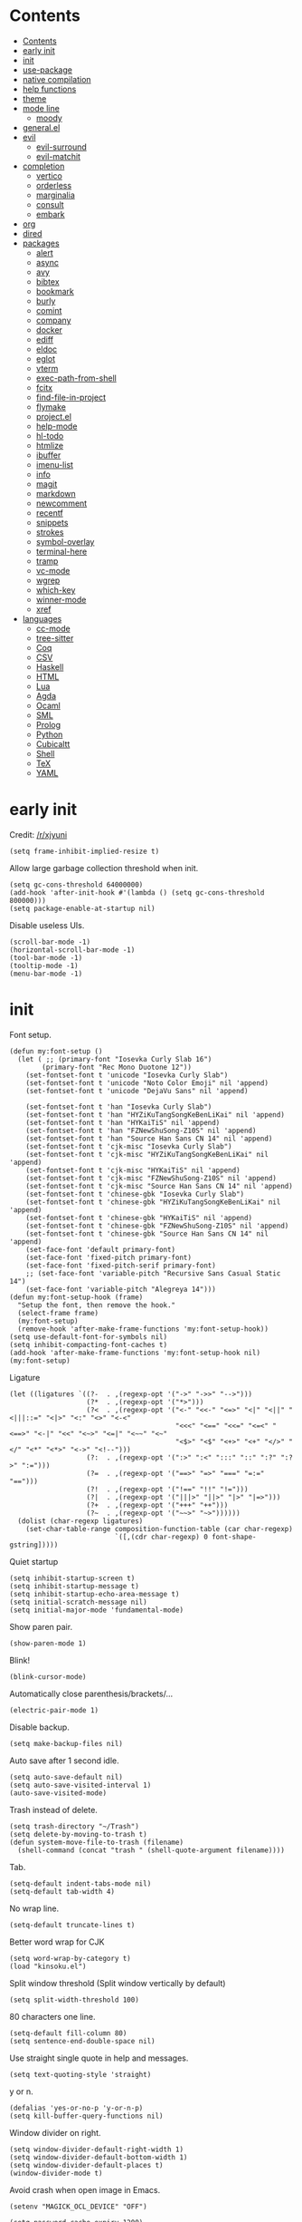 #+PROPERTY: header-args:elisp :tangle config.el :results output silent
# -*- org-babel-use-quick-and-dirty-noweb-expansion: t; -*-
* Contents
:PROPERTIES:
:TOC:      :include all
:END:

:CONTENTS:
- [[#contents][Contents]]
- [[#early-init][early init]]
- [[#init][init]]
- [[#use-package][use-package]]
- [[#native-compilation][native compilation]]
- [[#help-functions][help functions]]
- [[#theme][theme]]
- [[#mode-line][mode line]]
  - [[#moody][moody]]
- [[#generalel][general.el]]
- [[#evil][evil]]
  - [[#evil-surround][evil-surround]]
  - [[#evil-matchit][evil-matchit]]
- [[#completion][completion]]
  - [[#vertico][vertico]]
  - [[#orderless][orderless]]
  - [[#marginalia][marginalia]]
  - [[#consult][consult]]
  - [[#embark][embark]]
- [[#org][org]]
- [[#dired][dired]]
- [[#packages][packages]]
  - [[#alert][alert]]
  - [[#async][async]]
  - [[#avy][avy]]
  - [[#bibtex][bibtex]]
  - [[#bookmark][bookmark]]
  - [[#burly][burly]]
  - [[#comint][comint]]
  - [[#company][company]]
  - [[#docker][docker]]
  - [[#ediff][ediff]]
  - [[#eldoc][eldoc]]
  - [[#eglot][eglot]]
  - [[#vterm][vterm]]
  - [[#exec-path-from-shell][exec-path-from-shell]]
  - [[#fcitx][fcitx]]
  - [[#find-file-in-project][find-file-in-project]]
  - [[#flymake][flymake]]
  - [[#projectel][project.el]]
  - [[#help-mode][help-mode]]
  - [[#hl-todo][hl-todo]]
  - [[#htmlize][htmlize]]
  - [[#ibuffer][ibuffer]]
  - [[#imenu-list][imenu-list]]
  - [[#info][info]]
  - [[#magit][magit]]
  - [[#markdown][markdown]]
  - [[#newcomment][newcomment]]
  - [[#recentf][recentf]]
  - [[#snippets][snippets]]
  - [[#strokes][strokes]]
  - [[#symbol-overlay][symbol-overlay]]
  - [[#terminal-here][terminal-here]]
  - [[#tramp][tramp]]
  - [[#vc-mode][vc-mode]]
  - [[#wgrep][wgrep]]
  - [[#which-key][which-key]]
  - [[#winner-mode][winner-mode]]
  - [[#xref][xref]]
- [[#languages][languages]]
  - [[#cc-mode][cc-mode]]
  - [[#tree-sitter][tree-sitter]]
  - [[#coq][Coq]]
  - [[#csv][CSV]]
  - [[#haskell][Haskell]]
  - [[#html][HTML]]
  - [[#lua][Lua]]
  - [[#agda][Agda]]
  - [[#ocaml][Ocaml]]
  - [[#sml][SML]]
  - [[#prolog][Prolog]]
  - [[#python][Python]]
  - [[#cubicaltt][Cubicaltt]]
  - [[#shell][Shell]]
  - [[#tex][TeX]]
  - [[#yaml][YAML]]
:END:
* early init
Credit: [[https://www.reddit.com/r/emacs/comments/xjyuni/comment/ipbbvkn][/r/xjyuni]]
#+BEGIN_SRC elisp :tangle early-init.el
  (setq frame-inhibit-implied-resize t)
#+END_SRC

Allow large garbage collection threshold when init.
#+BEGIN_SRC elisp :tangle early-init.el
  (setq gc-cons-threshold 64000000)
  (add-hook 'after-init-hook #'(lambda () (setq gc-cons-threshold 800000)))
  (setq package-enable-at-startup nil)
#+END_SRC

Disable useless UIs.
#+BEGIN_SRC elisp :tangle early-init.el
  (scroll-bar-mode -1)
  (horizontal-scroll-bar-mode -1)
  (tool-bar-mode -1)
  (tooltip-mode -1)
  (menu-bar-mode -1)
#+END_SRC

* init
Font setup.
#+BEGIN_SRC elisp
  (defun my:font-setup ()
    (let ( ;; (primary-font "Iosevka Curly Slab 16")
          (primary-font "Rec Mono Duotone 12"))
      (set-fontset-font t 'unicode "Iosevka Curly Slab")
      (set-fontset-font t 'unicode "Noto Color Emoji" nil 'append)
      (set-fontset-font t 'unicode "DejaVu Sans" nil 'append)

      (set-fontset-font t 'han "Iosevka Curly Slab")
      (set-fontset-font t 'han "HYZiKuTangSongKeBenLiKai" nil 'append)
      (set-fontset-font t 'han "HYKaiTiS" nil 'append)
      (set-fontset-font t 'han "FZNewShuSong-Z10S" nil 'append)
      (set-fontset-font t 'han "Source Han Sans CN 14" nil 'append)
      (set-fontset-font t 'cjk-misc "Iosevka Curly Slab")
      (set-fontset-font t 'cjk-misc "HYZiKuTangSongKeBenLiKai" nil 'append)
      (set-fontset-font t 'cjk-misc "HYKaiTiS" nil 'append)
      (set-fontset-font t 'cjk-misc "FZNewShuSong-Z10S" nil 'append)
      (set-fontset-font t 'cjk-misc "Source Han Sans CN 14" nil 'append)
      (set-fontset-font t 'chinese-gbk "Iosevka Curly Slab")
      (set-fontset-font t 'chinese-gbk "HYZiKuTangSongKeBenLiKai" nil 'append)
      (set-fontset-font t 'chinese-gbk "HYKaiTiS" nil 'append)
      (set-fontset-font t 'chinese-gbk "FZNewShuSong-Z10S" nil 'append)
      (set-fontset-font t 'chinese-gbk "Source Han Sans CN 14" nil 'append)
      (set-face-font 'default primary-font)
      (set-face-font 'fixed-pitch primary-font)
      (set-face-font 'fixed-pitch-serif primary-font)
      ;; (set-face-font 'variable-pitch "Recursive Sans Casual Static 14")
      (set-face-font 'variable-pitch "Alegreya 14")))
  (defun my:font-setup-hook (frame)
    "Setup the font, then remove the hook."
    (select-frame frame)
    (my:font-setup)
    (remove-hook 'after-make-frame-functions 'my:font-setup-hook))
  (setq use-default-font-for-symbols nil)
  (setq inhibit-compacting-font-caches t)
  (add-hook 'after-make-frame-functions 'my:font-setup-hook nil)
  (my:font-setup)
#+END_SRC

Ligature
#+BEGIN_SRC elisp
  (let ((ligatures `((?-  . ,(regexp-opt '("->" "->>" "-->")))
                     (?*  . ,(regexp-opt '("*>")))
                     (?<  . ,(regexp-opt '("<-" "<<-" "<=>" "<|" "<||" "<|||::=" "<|>" "<:" "<>" "<-<"
                                           "<<<" "<==" "<<=" "<=<" "<==>" "<-|" "<<" "<~>" "<=|" "<~~" "<~"
                                           "<$>" "<$" "<+>" "<+" "</>" "</" "<*" "<*>" "<->" "<!--")))
                     (?:  . ,(regexp-opt '(":>" ":<" ":::" "::" ":?" ":?>" ":=")))
                     (?=  . ,(regexp-opt '("==>" "=>" "===" "=:=" "==")))
                     (?!  . ,(regexp-opt '("!==" "!!" "!=")))
                     (?|  . ,(regexp-opt '("|||>" "||>" "|>" "|=>")))
                     (?+  . ,(regexp-opt '("+++" "++")))
                     (?~  . ,(regexp-opt '("~~>" "~>"))))))
    (dolist (char-regexp ligatures)
      (set-char-table-range composition-function-table (car char-regexp)
                            `([,(cdr char-regexp) 0 font-shape-gstring]))))
#+END_SRC

Quiet startup
#+BEGIN_SRC elisp
  (setq inhibit-startup-screen t)
  (setq inhibit-startup-message t)
  (setq inhibit-startup-echo-area-message t)
  (setq initial-scratch-message nil)
  (setq initial-major-mode 'fundamental-mode)
#+END_SRC

Show paren pair.
#+BEGIN_SRC elisp
  (show-paren-mode 1)
#+END_SRC

Blink!
#+BEGIN_SRC elisp
  (blink-cursor-mode)
#+END_SRC

Automatically close parenthesis/brackets/...
#+BEGIN_SRC elisp
  (electric-pair-mode 1)
#+END_SRC

Disable backup.
#+BEGIN_SRC elisp
  (setq make-backup-files nil)
#+END_SRC

Auto save after 1 second idle.
#+BEGIN_SRC elisp
  (setq auto-save-default nil)
  (setq auto-save-visited-interval 1)
  (auto-save-visited-mode)
#+END_SRC

Trash instead of delete.
#+BEGIN_SRC elisp
  (setq trash-directory "~/Trash")
  (setq delete-by-moving-to-trash t)
  (defun system-move-file-to-trash (filename)
    (shell-command (concat "trash " (shell-quote-argument filename))))
#+END_SRC

Tab.
#+BEGIN_SRC elisp
  (setq-default indent-tabs-mode nil)
  (setq-default tab-width 4)
#+END_SRC

No wrap line.
#+BEGIN_SRC elisp
  (setq-default truncate-lines t)
#+END_SRC

Better word wrap for CJK
#+BEGIN_SRC elisp
  (setq word-wrap-by-category t)
  (load "kinsoku.el")
#+END_SRC

Split window threshold (Split window vertically by default)
#+BEGIN_SRC elisp
  (setq split-width-threshold 100)
#+END_SRC

80 characters one line.
#+BEGIN_SRC elisp
  (setq-default fill-column 80)
  (setq sentence-end-double-space nil)
#+END_SRC

Use straight single quote in help and messages.
#+BEGIN_SRC elisp
  (setq text-quoting-style 'straight)
#+END_SRC

y or n.
#+BEGIN_SRC elisp
  (defalias 'yes-or-no-p 'y-or-n-p)
  (setq kill-buffer-query-functions nil)
#+END_SRC

Window divider on right.
#+BEGIN_SRC elisp
  (setq window-divider-default-right-width 1)
  (setq window-divider-default-bottom-width 1)
  (setq window-divider-default-places t)
  (window-divider-mode t)
#+END_SRC

Avoid crash when open image in Emacs.
#+BEGIN_SRC elisp
  (setenv "MAGICK_OCL_DEVICE" "OFF")
#+END_SRC

#+BEGIN_SRC elisp
  (setq password-cache-expiry 1200)
#+END_SRC

Always select the help window.
#+BEGIN_SRC elisp
  (setq help-window-select t)
#+END_SRC

For lsp mode
#+BEGIN_SRC elisp
  (setq read-process-output-max (* 1024 1024))
#+END_SRC

* use-package
#+BEGIN_SRC elisp
  (setq package-user-dir "~/.config/emacs/elpa")
  (let ((default-directory package-user-dir))
    (normal-top-level-add-subdirs-to-load-path))
  (require 'use-package)
#+END_SRC

#+BEGIN_SRC elisp
  (with-eval-after-load 'info
    (info-initialize)
    (dolist (dir (directory-files package-user-dir))
      (let ((fdir (concat (file-name-as-directory package-user-dir) dir)))
        (unless (or (member dir '("." ".." "archives" "gnupg"))
                    (not (file-directory-p fdir))
                    (not (file-exists-p (concat (file-name-as-directory fdir) "dir"))))
          (add-to-list 'Info-directory-list fdir)))))
#+END_SRC

#+BEGIN_SRC elisp
  (with-eval-after-load 'package
    (add-to-list 'package-archives '("ublt" . "https://elpa.ubolonton.org/packages/")) ;; tree-sitter
    (add-to-list 'package-archives '("melpa" . "https://melpa.org/packages/") t))
#+END_SRC

* native compilation
#+BEGIN_SRC elisp
  (use-package comp
    :config
    (setq native-comp-async-report-warnings-errors 'silent)
    (setq comp-deferred-compilation-deny-list '("bibtex-actions.el")))
#+END_SRC

* help functions
#+BEGIN_SRC elisp
  (defun my:show-trailing-space ()
    (setq show-trailing-whitespace t))
  (add-hook 'prog-mode-hook #'my:show-trailing-space)
#+END_SRC

#+BEGIN_SRC elisp
  (defun my:other-window-or-buffer ()
    "Switch to other window or buffer"
    (interactive)
    (if (one-window-p) (switch-to-buffer (other-buffer)) (select-window (next-window))))

  (defun my:syntax-color-hex ()
    (interactive)
    (font-lock-add-keywords
     nil
     '(("#[[:xdigit:]]\\{6\\}"
        (0 (put-text-property
            (match-beginning 0)
            (match-end 0)
            'face (list :background (match-string-no-properties 0)))))))
    (font-lock-flush))

  (defun my:toggle-line-number ()
    "Toggle line number between relative and nil."
    (interactive)
    (setq display-line-numbers
          (pcase display-line-numbers
            ('relative nil)
            (_ 'relative))))
#+END_SRC

#+BEGIN_SRC elisp
  (defun my:toggle-transparency ()
    (interactive)
    (let ((transparency 90)
          (opacity 100)
          (old-alpha (frame-parameter nil 'alpha)))
      (if (and (numberp old-alpha) (< old-alpha opacity))
          (set-frame-parameter nil 'alpha opacity)
        (set-frame-parameter nil 'alpha transparency))))
#+END_SRC

* theme
#+BEGIN_SRC elisp
  (load-theme 'fourma t)
#+END_SRC

#+BEGIN_SRC elisp :tangle no
  (use-package modus-themes
    :ensure t
    :init
    (setq modus-themes-italic-constructs t)
    (setq modus-themes-syntax '(yellow-comments green-strings))
    (setq modus-themes-region '(bg-only no-extend))
    (setq modus-themes-org-blocks 'gray-background)
    (setq modus-themes-headings
          '((t . (monochrome overline background))))
    (setq modus-themes-mode-line '(accented))
    :config
    (modus-themes-load-operandi))
#+END_SRC

#+BEGIN_SRC elisp :tangle no
  (use-package lab-themes
    :ensure t
    :config
    (lab-themes-load-style 'light))
#+END_SRC

#+BEGIN_SRC elisp :tangle no
  (use-package flucui-themes
    :ensure t
    :config
    (flucui-themes-load-style 'light))
#+END_SRC

* mode line
#+BEGIN_SRC elisp
  (use-package hide-mode-line
    :ensure t
    :config
    (setq hide-mode-line-excluded-modes nil)
    (global-hide-mode-line-mode))
#+END_SRC

** moody
#+BEGIN_SRC elisp :tangle no
  (use-package moody
    :ensure t
    :config
    (setq x-underline-at-descent-line t)
    (moody-replace-mode-line-buffer-identification)
    (moody-replace-vc-mode))
#+END_SRC

* boon
#+BEGIN_SRC elisp
  (use-package boon-qwerty
    :load-path "~/Projects/boon"
    :config
    (boon-mode))
#+END_SRC

* general.el
#+BEGIN_SRC elisp
  (use-package general :ensure t)
#+END_SRC

#+BEGIN_SRC elisp
  (general-def
    "C-x f" 'find-file
    "C-x b" 'consult-buffer
    "C-x g" 'magit-status)
  (general-def 'override
    "C-=" 'text-scale-adjust
    "C--" 'text-scale-adjust)
#+END_SRC

* completion
** vertico
#+BEGIN_SRC elisp
  (use-package vertico
    :ensure t
    :config
    (vertico-mode))
#+END_SRC

vertico-directory
#+BEGIN_SRC elisp
  (use-package vertico-directory
    :after vertico
    :general
    (vertico-map
     "RET" 'vertico-directory-enter
     "DEL" 'vertico-directory-delete-char
     "M-DEL" 'vertico-directory-delete-word)
    :hook (rfn-eshadow-update-overlay . vertico-directory-tidy))
#+END_SRC

** orderless
#+BEGIN_SRC elisp
  (use-package orderless
    :ensure t
    :init
    ;; (defun my:orderless-in-minibuffer ()
    ;;   (setq-local completion-styles '(orderless)))
    ;; (add-hook 'minibuffer-setup-hook
    ;;           'my:orderless-in-minibuffer)
    (setq completion-styles '(orderless basic))
    (setq completion-category-defaults nil)
    (setq completion-category-overrides
          '((file (styles . (partial-completion))))))
#+END_SRC

** corfu
#+BEGIN_SRC elisp
  (use-package corfu
    :ensure t
    :config
    (setq corfu-auto t)
    (global-corfu-mode))
#+END_SRC

#+BEGIN_SRC elisp
  (use-package emacs
    :init
    (setq completion-cycle-threshold 3)
    (setq read-extended-command-predicate
          #'command-completion-default-include-p)
    (setq tab-always-indent 'complete))
#+END_SRC

** cape

#+BEGIN_SRC elisp
  (use-package cape
    :ensure t
    :init
    (add-to-list 'completion-at-point-functions #'cape-dabbrev))
#+END_SRC

** marginalia
#+BEGIN_SRC elisp
  (use-package marginalia
    :ensure t
    :config
    (marginalia-mode))
#+END_SRC

** consult
#+BEGIN_SRC elisp
  (use-package consult
    :ensure t
    :commands
    (consult-line
     consult-buffer
     consult-ripgrep))
  (use-package consult-xref
    :after (xref consult)
    :config
    (setq xref-show-xrefs-function #'consult-xref))
  (use-package consult-org
    :after org
    :commands consult-org-heading)
  (use-package consult-imenu
    :commands consult-imenu)
  (use-package consult-flymake
    :after flymake
    :commands consult-flymake)
  (use-package consult-register
    :commands
    (consult-register
     consult-register-load
     consult-register-store))
#+END_SRC

** embark
#+BEGIN_SRC elisp
  (use-package embark
    :ensure t
    :general
    (:keymaps 'override
     "M-o" 'embark-act))
#+END_SRC

#+BEGIN_SRC elisp
  (use-package embark-consult
    :ensure t
    :after embark)
#+END_SRC

* org
#+BEGIN_SRC elisp
  (use-package org
    :defer 4
    :mode ("\\.org\\'" . org-mode)
    :hook
    ;; (org-mode . variable-pitch-mode)
    (org-mode . my:show-trailing-space)
    (org-babel-after-execute . org-redisplay-inline-images)
    :config
    (use-package org-mouse)
    (use-package ob-shell)
    (add-to-list 'org-file-apps '(t . "xdg-open %s") t)
    (setq org-refile-targets
          '(("~/org/readings.org" . (:maxlevel . 2))))
    (setq org-refile-use-outline-path nil)
    (setq org-reverse-note-order t)
    (setq org-adapt-indentation nil)
    (setq org-startup-indented t)
    (setq org-startup-truncated t)
    (setq org-hide-emphasis-markers t)
    (setq org-format-latex-options (plist-put org-format-latex-options :scale 1.4))
    (setq org-latex-pdf-process '("latexmk -f -pdf -outdir=%o %f"))
    (setq org-footnote-section nil))
#+END_SRC

#+BEGIN_SRC elisp
  (defun my:org-export-all ()
    "https://emacs.stackexchange.com/a/2260/21752
  Export all subtrees that are *not* tagged with :noexport: to
  separate files.

  Note that subtrees must have the :EXPORT_FILE_NAME: property set
  to a unique value for this to work properly."
    (interactive)
    (let ((org-html-doctype "html5")
          (org-html-html5-fancy t)
          (org-html-postamble nil)
          (org-html-head-include-default-style nil)
          ;; (org-html-mathjax-template "")
          (org-preview-latex-image-directory "~/org/build/images/"))
      (save-excursion
        (org-map-entries
         (lambda ()
           (org-set-property
            "EXPORT_FILE_NAME"
            (concat "build/" (org-id-get-create)))
           (org-html-export-to-html nil t))
         "-noexport"
         'file))))

  (defun my:org-export-html-hook (backend)
    "Resolve all id links to html files"
    (goto-char (point-min))
    (while (eq t (org-next-link))
      (let ((link (org-element-context (org-element-at-point))))
        (when (string= (org-element-property :type link) "id")
          (let ((id (org-element-property :path link))
                (beg (org-element-property :begin link))
                (end (org-element-property :contents-begin link)))
            (delete-region (1+ beg) (1- end))
            (goto-char (1+ beg))
            (insert "[file:" id ".html]"))))))

  (add-hook 'org-export-before-parsing-hook #'my:org-export-html-hook)
#+END_SRC

org-id
#+BEGIN_SRC elisp
  (use-package org-id
    :after org
    :config
    (setq org-id-link-to-org-use-id 'create-if-interactive))
#+END_SRC

org-checklist
#+BEGIN_SRC elisp :tangle no
  (use-package org-checklist
    :after org)
#+END_SRC

org-maketoc
#+BEGIN_SRC elisp
  (use-package org-make-toc
    :ensure t
    :commands (org-make-toc))
#+END_SRC

#+BEGIN_SRC elisp
  (use-package org-superstar
    :ensure t
    :hook (org-mode . org-superstar-mode)
    :config
    (setq org-superstar-headline-bullets-list '("•")))
#+END_SRC

keybindings
#+BEGIN_SRC elisp
  (general-def org-mode-map
    "M-h" 'org-metaleft
    "M-j" 'org-metadown
    "M-k" 'org-metaup
    "M-l" 'org-metaright
    "M-H" 'org-shiftmetaleft
    "M-J" 'org-shiftmetadown
    "M-K" 'org-shiftmetaup
    "M-L" 'org-shiftmetaright)
#+END_SRC

* dired
#+BEGIN_SRC elisp
  (use-package dired
    :commands dired
    :hook ((dired-mode . dired-omit-mode)
           (dired-mode . dired-hide-details-mode))
    :config
    (setq dired-dwim-target t)
    (setq dired-recursive-copies 'always)
    (setq dired-recursive-deletes 'always)
    (setq dired-listing-switches "-alhvG --group-directories-first")
    (setq dired-isearch-filenames 'dwim))
#+END_SRC

** dirvish
#+BEGIN_SRC elisp
  (use-package dirvish
    :ensure t)
#+END_SRC

* packages
** alert
#+BEGIN_SRC elisp
  (use-package alert
    :commands alert
    :ensure t
    :config
    (setq alert-default-style 'libnotify))
#+END_SRC

** async
#+BEGIN_SRC elisp
  (use-package async
    :ensure t
    :defer t)
#+END_SRC

** avy
#+BEGIN_SRC elisp
  (use-package avy
    :ensure t
    :commands avy-goto-char-timer
    :config
    (setq avy-timeout-seconds 0.3))
#+END_SRC

** bibtex
#+BEGIN_SRC elisp
  (use-package bibtex-completion
    :ensure t
    :defer t
    :config
    (defun my:bibtex-open-pdf (file)
      (require 'async)
      (async-start-process "bibtex-pdf" "zathura" nil file))
    (setq bibtex-completion-bibliography
          '("~/org/refs.bib"
            "~/org/incomplete.bib"))
    (setq bibtex-completion-notes-path "~/org/readings.org")
    (setq bibtex-completion-pdf-field "file")
    (setq bibtex-completion-notes-template-one-file "\n* ${title}\n:PROPERTIES:\n:Custom_ID: ${=key=}\n:END:\n")
    (setq bibtex-completion-pdf-open-function #'my:bibtex-open-pdf)
    (setq bibtex-completion-library-path '("~/Documents/")))
#+END_SRC

#+BEGIN_SRC elisp
  (use-package consult-bibtex
    :load-path "~/.config/emacs/packages/consult-bibtex"
    :commands consult-bibtex
    :config
    (with-eval-after-load 'embark
      (add-to-list 'embark-keymap-alist
                   '(bibtex-completion . consult-bibtex-embark-map))))
#+END_SRC

#+BEGIN_SRC elisp
  (use-package emacs
    :after bibtex
    :config
    (defun my:bibtex-insert-download-by-doi (doi)
      (require 'biblio)
      (require 'scihub)
      (interactive "sDOI: " bibtex-mode)
      (let ((biblio-synchronous t)
            (biblio-bibtex-use-autokey t)
            title)
        (insert "\n")
        (biblio-doi-insert-bibtex doi)
        (bibtex-beginning-of-entry)
        (setq title (bibtex-text-in-field "title"))
        (bibtex-beginning-first-field)
        (bibtex-make-field
         (list "file" nil (concat title ".pdf") nil))
        (scihub doi
                (file-name-concat
                 (car bibtex-completion-library-path)
                 (concat title ".pdf"))))))
#+END_SRC

#+BEGIN_SRC elisp :tangle no
  (use-package citar
    :ensure t
    :general
    (my:global-def
      "c" 'citar-open)
    :config
    (setq citar-file-open-function #'my:bibtex-open-pdf))
#+END_SRC

** bookmark
#+BEGIN_SRC elisp
  (use-package bookmark
    :config
    (setq bookmark-fontify nil))
#+END_SRC

** burly
#+BEGIN_SRC elisp :tangle no
  (use-package burly
    :ensure t
    :commands
    (burly-bookmark-windows
     burly-bookmark-handler
     burly-open-bookmark))
#+END_SRC

** comint
#+BEGIN_SRC elisp
  (use-package comint
    :defer t
    :config
    (general-def comint-mode-map
      "M-n" nil
      "M-p" nil
      "M-k" 'comint-previous-input
      "M-j" 'comint-next-input))
#+END_SRC

** company
#+BEGIN_SRC elisp :tangle no
  (use-package company
    :ensure t
    :hook
    ((LaTeX-mode prog-mode) . company-mode)
    :config
    (setq company-minimum-prefix-length 2)
    (setq company-idle-delay 0)
    (use-package company-posframe
      :ensure t
      :config
      (setq company-posframe-font "Iosevka Curly Slab 16")
      (company-posframe-mode 1)))
#+END_SRC

** demo-it
#+BEGIN_SRC elisp
  (use-package demo-it
    :ensure t
    :defer t)
#+END_SRC

** docker
#+BEGIN_SRC elisp
  (use-package dockerfile-mode
    :ensure t
    :mode "Dockerfile\\'")

  (use-package docker-tramp
    :ensure t
    :after tramp)
#+END_SRC

** ediff
#+BEGIN_SRC elisp
  (use-package ediff
    :commands ediff
    :config
    (setq ediff-split-window-function 'split-window-horizontally)
    (setq ediff-window-setup-function 'ediff-setup-windows-plain))
#+END_SRC

** elcord
#+BEGIN_SRC elisp
  (use-package elcord
    :ensure t
    :if (executable-find "discord")
    :commands elcord-mode)
#+END_SRC

** eldoc
#+BEGIN_SRC elisp
  (use-package eldoc
    :defer t
    :config
    (setq eldoc-idle-delay 0.5)
    (setq eldoc-echo-area-use-multiline-p t)
    (setq eldoc-echo-area-display-truncation-message nil)
    (setq eldoc-echo-area-prefer-doc-buffer t))
#+END_SRC

#+BEGIN_SRC elisp
  (use-package eldoc-box
    :ensure t
    :hook
    (eldoc-mode . eldoc-box-hover-at-point-mode)
    :config
    (setq eldoc-box-max-pixel-width 3000)
    (setq eldoc-box-max-pixel-height 2000))
#+END_SRC

** eglot
#+BEGIN_SRC elisp
  (use-package eglot
    :ensure t
    :commands eglot
    :init
    (add-hook 'eglot-managed-mode-hook #'evil-normalize-keymaps))
#+END_SRC

#+BEGIN_SRC elisp
  (use-package consult-eglot
    :ensure t
    :after (consult eglot))
#+END_SRC

** vterm
#+BEGIN_SRC elisp
  (use-package vterm
    :ensure t)
#+END_SRC

#+BEGIN_SRC elisp
  (use-package vterm-toggle
    :ensure t
    :commands vterm-toggle
    :config
    (setq vterm-toggle-scope 'project))
#+END_SRC

** exec-path-from-shell
#+BEGIN_SRC elisp
  (use-package exec-path-from-shell
    :ensure t
    :defer 1
    :config
    (setq exec-path-from-shell-check-startup-files nil)
    (exec-path-from-shell-copy-env "SSH_AGENT_PID")
    (exec-path-from-shell-copy-env "SSH_AUTH_SOCK"))
#+END_SRC

** fcitx
#+BEGIN_SRC elisp
  (use-package fcitx
    :if (executable-find "fcitx5-remote")
    :ensure t
    :defer 2
    :config
    (setq fcitx-remote-command "fcitx5-remote")
    (fcitx-aggressive-setup))
#+END_SRC

** find-file-in-project
#+BEGIN_SRC elisp
  (use-package find-file-in-project
    :ensure t
    :commands (find-file-in-project)
    :config
    (setq ffip-use-rust-fd t))
#+END_SRC

** flymake
#+BEGIN_SRC elisp
  (use-package flymake
    :defer t)
#+END_SRC

** project.el
#+BEGIN_SRC elisp
  (use-package project
    :defer t
    :config
    (defun my:find-project-root (dir)
      "Try to locate a project root."
      (when (locate-dominating-file
             dir
             (lambda (d)
               (seq-some (lambda (name) (file-exists-p (expand-file-name name d)))
                         '(".python-version"))))
        (cons 'transient dir)))
    (add-hook 'project-find-functions 'my:find-project-root nil nil))
#+END_SRC

** help-mode
#+BEGIN_SRC elisp
  (use-package help-mode
    :defer t)
#+END_SRC

** hl-todo
#+BEGIN_SRC elisp
  (use-package hl-todo
    :ensure t
    :hook (prog-mode . hl-todo-mode))
#+END_SRC

** htmlize
#+BEGIN_SRC elisp
  (use-package htmlize
    :ensure t
    :commands (htmlize htmlize-file htmlize-region htmlize-buffer))
#+END_SRC

** ibuffer
#+BEGIN_SRC elisp
  (use-package ibuffer
    :hook (ibuffer-mode . ibuffer-vc-set-filter-groups-by-vc-root)
    :general
    ('emacs ibuffer-mode-map
      "M-j" 'ibuffer-forward-filter-group
      "M-k" 'ibuffer-backward-filter-group
      "j" 'ibuffer-forward-line
      "k" 'ibuffer-backward-line)
    :config
    (setq
     ibuffer-formats
     '(("    " (name 24 24) " " (mode 24 24) " " filename-and-process)))
    (use-package ibuffer-vc :ensure t))
#+END_SRC

** imenu-list
#+BEGIN_SRC elisp
  (use-package imenu-list
    :ensure t
    :commands imenu-list)
#+END_SRC

** jieba
#+BEGIN_SRC elisp
  (use-package jieba
    :load-path "~/.config/emacs/packages/jieba.el"
    :commands jieba-mode)
#+END_SRC

** ledger-mode
#+BEGIN_SRC elisp
  (use-package ledger-mode
    :ensure t
    :mode "\\.journal\\'"
    :commands ledger-mode
    :config
    (setq ledger-binary-path "ledger.sh")
    (setq ledger-mode-should-check-version nil)
    (setq ledger-report-links-in-register nil)
    (setq ledger-report-auto-width nil)
    (setq ledger-report-use-native-highlighting nil))
#+END_SRC

** magit
#+BEGIN_SRC elisp
  (use-package magit
    :ensure t
    :commands magit-status
    :defer 5
    :config
    (setq
     magit-repolist-columns
     '(("Name" 15 magit-repolist-column-ident nil)
       ("Flag" 4 magit-repolist-column-flag nil)
       ("B<U" 3 magit-repolist-column-unpulled-from-upstream
        ((:right-align t)
         (:sort <)))
       ("B>U" 3 magit-repolist-column-unpushed-to-upstream
        ((:right-align t)
         (:sort <)))
       ("Branch" 15 magit-repolist-column-branch nil)
       ("Path" 99 magit-repolist-column-path nil))))
#+END_SRC

#+BEGIN_SRC elisp
  (use-package magit-delta
    :ensure t
    :after magit
    :hook (magit-mode . magit-delta-mode)
    :config
    (add-to-list 'magit-delta-delta-args "--max-line-length=2048"))
#+END_SRC

** markdown
#+BEGIN_SRC elisp
  (use-package markdown-mode
    :ensure t
    :commands (gfm-view-mode markdown-view-mode)
    :mode (("README\\.md\\'" . gfm-mode)
           ("\\.md\\'" . markdown-mode)
           ("\\.mkd\\'" . markdown-mode)
           ("\\.markdown\\'" . markdown-mode)))
#+END_SRC

** newcomment
#+BEGIN_SRC elisp
  (use-package newcomment
    :general
    ('override
     "M-;" nil
     "C-/" 'comment-dwim))
#+END_SRC

** olivetti
#+BEGIN_SRC elisp
  (use-package olivetti
    :ensure t
    :commands olivetti-mode
    :config
    (setq olivetti-body-width 0.4)
    (setq olivetti-minimum-body-width 72))
#+END_SRC

** outline
#+BEGIN_SRC elisp
  (use-package outline
    :hook ((LaTeX-mode agda2-mode) . outline-minor-mode))
  (add-hook 'outline-minor-mode-hook #'evil-normalize-keymaps)
#+END_SRC

** flypy-re
Steal from [[https://github.com/cute-jumper/pinyinlib.el][pinyinlib.el]].

#+BEGIN_SRC elisp
  (use-package flypy-re
    :load-path "~/.config/emacs/packages/flypy-re"
    :config
    ;; orderless
    (with-eval-after-load 'orderless
      (defun completion--regex-pinyin (str)
        (orderless-regexp (flypy-re-build-regexp str)))
      (add-to-list 'orderless-matching-styles 'completion--regex-pinyin))
    ;; avy: overload avy-goto-char-timer
    (with-eval-after-load 'avy
      (defun avy-goto-char-timer (&optional arg)
        "Read one or many consecutive chars and jump to the first one.
  The window scope is determined by `avy-all-windows' (ARG negates it)."
        (interactive "P")
        (let ((avy-all-windows (if arg
                                   (not avy-all-windows)
                                 avy-all-windows)))
          (avy-with avy-goto-char-timer
                    (setq avy--old-cands (avy--read-candidates #'flypy-re-build-regexp))
                    (avy-process avy--old-cands))))))
#+END_SRC

** recentf
#+BEGIN_SRC elisp
  (use-package recentf
    :config
    (recentf-mode))
#+END_SRC

** scihub
#+BEGIN_SRC elisp
  (use-package scihub
    :load-path "~/.config/emacs/packages/scihub.el"
    :defer t
    :config
    (setq scihub-download-directory "~/Documents/")
    (setq scihub-open-after-download nil))
#+END_SRC

** snippets
#+BEGIN_SRC elisp
  (use-package yasnippet
    :ensure t
    :hook (LaTeX-mode . yas-minor-mode))
#+END_SRC

#+BEGIN_SRC elisp
  (use-package aas
    :ensure t
    :hook (org-mode . aas-activate-for-major-mode)
    :hook (agda2-mode . aas-activate-for-major-mode)
    :config
    (aas-set-snippets 'org-mode
      "bsrc" (lambda () (interactive)
                 (insert "#+BEGIN_SRC elisp\n#+END_SRC")
                 (org-edit-special)))

    (defun my:agda-auto-script-condition ()
      "Condition used for auto-sub/superscript snippets."
      (not (or (bobp) (= (1- (point)) (point-min)) (eq ?\s (char-before)))))
    (aas-set-snippets 'agda2-mode
      :cond #'my:agda-auto-script-condition
      "'" "′"
      "0" "₀"
      "1" "₁"
      "2" "₂"
      "3" "₃"
      "4" "₄"
      "5" "₅"
      "6" "₆"
      "7" "₇"
      "8" "₈"
      "9" "₉"))
#+END_SRC

#+BEGIN_SRC elisp
  (use-package laas
    :ensure t
    :hook (LaTeX-mode . laas-mode)
    :config
    (require 'yasnippet)
    (aas-set-snippets 'laas-mode
      :cond #'texmathp
      "Sum" (lambda () (interactive)
              (yas-expand-snippet "\\sum_{$1}^{$2} $0"))
      "fc/" (lambda () (interactive)
             (yas-expand-snippet "\\frac{$1}{$2}$0"))))
#+END_SRC

#+BEGIN_SRC elisp
#+END_SRC

** strokes
#+BEGIN_SRC elisp
  (use-package strokes
    :commands (strokes-do-stroke))
  (general-def strokes-mode-map
    "<down-mouse-3>" 'strokes-do-stroke)
#+END_SRC

** symbol-overlay
#+BEGIN_SRC elisp
  (use-package symbol-overlay
    :ensure t
    :commands symbol-overlay-put)
#+END_SRC

** terminal-here
#+BEGIN_SRC elisp
  (use-package terminal-here
    :ensure t
    :commands terminal-here-launch
    :config
    (setq terminal-here-terminal-command
          '("alacritty")))
#+END_SRC

** tramp
#+BEGIN_SRC elisp
  (use-package tramp
    :defer t)
#+END_SRC

** vc-mode
#+BEGIN_SRC elisp
  (use-package vc
    :defer t
    :config
    (with-eval-after-load 'tramp
      (setq vc-ignore-dir-regexp
            (format "\\(%s\\)\\|\\(%s\\)"
                    vc-ignore-dir-regexp
                    tramp-file-name-regexp))))
#+END_SRC

** wgrep
#+BEGIN_SRC elisp
  (use-package wgrep
    :ensure t
    :defer t)
#+END_SRC

** which-key
#+BEGIN_SRC elisp
  (use-package which-key
    :ensure t
    :config
    (setq which-key-add-column-padding 2)
    (setq which-key-idle-delay 0)
    (which-key-mode 1))
#+END_SRC

** winner-mode
#+BEGIN_SRC elisp
  (use-package winner
    :hook
    (after-init . winner-mode)
    (ediff-quit . winner-undo))
#+END_SRC

* languages
** cc-mode
#+BEGIN_SRC elisp
  (use-package cc-mode
    :mode
    (("\\.c\\'" . c-mode)
     ("\\.h\\'" . c-or-c++-mode))
    :config
    (setq c-basic-offset 4))
#+END_SRC

#+BEGIN_SRC elisp
  (use-package modern-cpp-font-lock
    :ensure t
    :hook (c++-mode . modern-c++-font-lock-mode))
#+END_SRC

** tree-sitter
#+BEGIN_SRC elisp
  (use-package tree-sitter
    :ensure t
    :hook ((html-mode) . tree-sitter-hl-mode)
    :commands (tree-sitter-hl-mode))
#+END_SRC

#+BEGIN_SRC elisp
  (use-package tree-sitter-langs
    :ensure t
    :after tree-sitter)
#+END_SRC

** Coq
#+BEGIN_SRC elisp
  (use-package proof-general
    :ensure t
    :mode ("\\.v\\'" . coq-mode)
    :config
    (setq proof-splash-enable nil))
  (use-package company-coq
    :ensure t
    :after proof-site
    :hook (coq-mode . company-coq-mode)
    :config
    (setq company-coq-disabled-features '(smart-subscripts))
    (company-coq--init-refman-ltac-abbrevs-cache)
    (company-coq--init-refman-scope-abbrevs-cache)
    (company-coq--init-refman-tactic-abbrevs-cache)
    (company-coq--init-refman-vernac-abbrevs-cache)
    (defun my:company-coq-doc-search ()
      "Search identifier in coq refman"
      (interactive)
      (ivy-read
       "doc: "
       (append company-coq--refman-tactic-abbrevs-cache
               company-coq--refman-vernac-abbrevs-cache
               company-coq--refman-scope-abbrevs-cache
               company-coq--refman-ltac-abbrevs-cache)
       :preselect (ivy-thing-at-point)
       :action 'company-coq-doc-buffer-refman)))
#+END_SRC

** CSV
#+BEGIN_SRC elisp
  (use-package csv-mode
    :ensure t
    :mode ("\\.[Cc][Ss][Vv]\\'" . csv-mode))
#+END_SRC

** Haskell
#+BEGIN_SRC elisp
  (use-package haskell-mode
    :ensure t
    :mode "\\.hs\\'"
    :config
    (require 'haskell)
    (require 'haskell-doc))
#+END_SRC

** HTML
#+BEGIN_SRC elisp
  (use-package sgml-mode
    :mode ("\\.html\\'" . html-mode)
    :config
    (defun my:html-mode-face-remap ()
      (face-remap-set-base
       'tree-sitter-hl-face:attribute
       :foreground "#AAAAAA")
      (face-remap-set-base
       'tree-sitter-hl-face:punctuation.bracket
       :foreground "#DDDDDD")
      (face-remap-add-relative
       'tree-sitter-hl-face:tag
       :foreground "#AAAAAA"))
    (add-hook 'html-mode-hook 'my:html-mode-face-remap))
#+END_SRC

#+BEGIN_SRC elisp
  (use-package emmet-mode
    :ensure t
    :hook (sgml-mode css-mode))
#+END_SRC

** Typescript

#+BEGIN_SRC elisp
  (use-package typescript-mode
    :ensure t
    :mode ("\\.ts\\'" . typescript-mode))
#+END_SRC

** JSON
#+BEGIN_SRC elisp
  (use-package json-mode
    :ensure t
    :mode "\\.json\\'")
#+END_SRC

** Lua
#+BEGIN_SRC elisp
  (use-package lua-mode
    :ensure t
    :mode "\\.lua\\'")
#+END_SRC

** Agda
#+BEGIN_SRC elisp
  (eval-and-compile
    (defun agda-mode-load-path ()
      (file-name-directory (shell-command-to-string "agda-mode locate"))))
  (use-package agda2
    :load-path (lambda () (agda-mode-load-path))
    :mode ("\\.agda\\'" . agda2-mode)
    :config
    (setq outline-regexp "-- #+"))
#+END_SRC

** Ocaml
#+BEGIN_SRC elisp
  (use-package tuareg
    :ensure t
    :mode ("\\.ml[ip]?\\'" . tuareg-mode)
    :defer t)
#+END_SRC

#+BEGIN_SRC elisp
  (eval-and-compile
    (defun opam-emacs-load-path ()
      (expand-file-name
       "share/emacs/site-lisp"
       (file-name-directory
        (shell-command-to-string "opam var share")))))
#+END_SRC

#+BEGIN_SRC elisp
  (use-package merlin
    :load-path (lambda () (opam-emacs-load-path))
    :hook
    (tuareg-mode . merlin-mode))
#+END_SRC

#+BEGIN_SRC elisp
  (use-package utop
    :load-path (lambda () (opam-emacs-load-path))
    :hook
    (tuareg-mode . utop-minor-mode))
#+END_SRC

** SML
#+BEGIN_SRC elisp
  (use-package sml-mode
    :ensure t
    :mode "\\.sml\\'"
    :config
    (setq sml-indent-level 4)
    (setq sml-indent-args 2))
#+END_SRC

** Prolog
#+BEGIN_SRC elisp
  (use-package prolog
    :mode ("\\.pl\\'" . prolog-mode)
    :init
    (setq prolog-system 'swi))
#+END_SRC

** Python
#+BEGIN_SRC elisp
  (use-package python
    :mode ("\\.py\\'" . python-mode)
    :config
    (with-eval-after-load 'eglot
      (add-to-list
       'eglot-server-programs
       '(python-mode . ("pdm" "run"
                        "pyright-langserver" "--stdio")))))
#+END_SRC

** Cubicaltt
#+BEGIN_SRC elisp
  (use-package cubicaltt
    :load-path "~/cubicaltt"
    :mode ("\\.ctt$" . cubicaltt-mode))
#+END_SRC

** Shell
#+BEGIN_SRC elisp
  (use-package flymake-shellcheck
    :ensure t
    :hook (sh-mode . flymake-shellcheck-load))
#+END_SRC

** LaTeX
#+BEGIN_SRC elisp
  (use-package tex-site
    :ensure auctex
    :mode ("\\.tex\\'" . TeX-latex-mode)
    :config
    (add-hook 'LaTeX-mode-hook 'my:show-trailing-space)
    (add-hook 'LaTeX-mode-hook 'TeX-source-correlate-mode)
    (add-hook 'LaTeX-mode-hook 'TeX-PDF-mode)
    (setq font-latex-fontify-sectioning 'color)
    (setq font-latex-fontify-script nil)
    (setq TeX-view-program-selection '((output-pdf "Zathura"))))
#+END_SRC

#+BEGIN_SRC elisp :tangle no
  (use-package auctex-latexmk
    :ensure t
    :after tex-site
    :config
    (auctex-latexmk-setup))
#+END_SRC

#+BEGIN_SRC elisp
  (use-package cdlatex
    :ensure t
    :hook (LaTeX-mode . cdlatex-mode)
    :init
    (setq cdlatex-takeover-parenthesis nil))
#+END_SRC

#+BEGIN_SRC elisp
  (use-package xenops
    :hook (LaTeX-mode . xenops-mode)
    :ensure t)
#+END_SRC

** YAML
#+BEGIN_SRC elisp
  (use-package yaml-mode
    :ensure t
    :mode "\\.yaml\\'")
#+END_SRC

